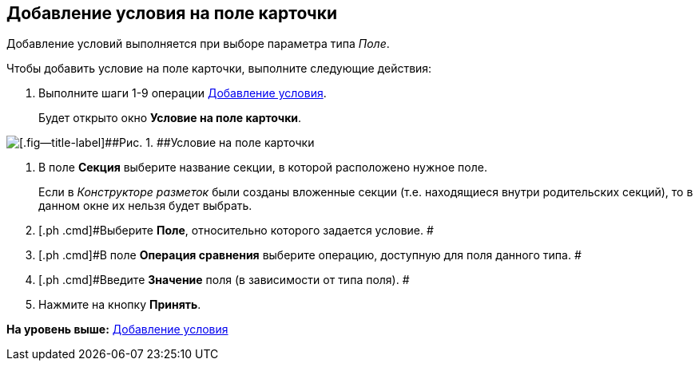 [[ariaid-title1]]
== Добавление условия на поле карточки

Добавление условий выполняется при выборе параметра типа [.keyword .parmname]_Поле_.

Чтобы добавить условие на поле карточки, выполните следующие действия:

. [.ph .cmd]#Выполните шаги 1-9 операции xref:rol_Condition_add.adoc[Добавление условия].#
+
Будет открыто окно [.keyword .wintitle]*Условие на поле карточки*.

image::images/rol_Condition_for_field.png[[.fig--title-label]##Рис. 1. ##Условие на поле карточки]
. [.ph .cmd]#В поле *Секция* выберите название секции, в которой расположено нужное поле.#
+
Если в [.dfn .term]_Конструкторе разметок_ были созданы вложенные секции (т.е. находящиеся внутри родительских секций), то в данном окне их нельзя будет выбрать.
. [.ph .cmd]#Выберите *Поле*, относительно которого задается условие. #
. [.ph .cmd]#В поле *Операция сравнения* выберите операцию, доступную для поля данного типа. #
. [.ph .cmd]#Введите *Значение* поля (в зависимости от типа поля). #
. [.ph .cmd]#Нажмите на кнопку [.ph .uicontrol]*Принять*.#

*На уровень выше:* xref:../pages/rol_Condition_add.adoc[Добавление условия]
